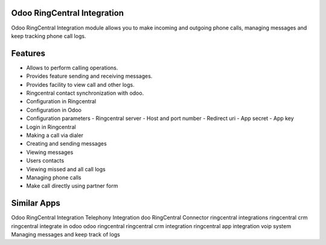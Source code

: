 ============================
Odoo RingCentral Integration
============================

Odoo RingCentral Integration module allows you to make incoming and outgoing phone calls, managing messages and keep tracking phone call logs.

========
Features
========

* Allows to perform calling operations.
* Provides feature sending and receiving messages.
* Provides facility to view call and other logs.
* Ringcentral contact synchronization with odoo.
* Configuration in Ringcentral
* Configuration in Odoo
* Configuration parameters
  - Ringcentral server
  - Host and port number
  - Redirect uri
  - App secret
  - App key
* Login in Ringcentral
* Making a call via dialer
* Creating and sending messages
* Viewing messages
* Users contacts
* Viewing missed and all call logs
* Managing phone calls
* Make call directly using partner form

============
Similar Apps
============

Odoo RingCentral Integration
Telephony Integration
doo RingCentral Connector
ringcentral integrations
ringcentral crm
ringcentral integrate in odoo
odoo ringcentral
ringcentral crm integration
ringcentral app integration
voip system
Managing messages and keep track of logs
